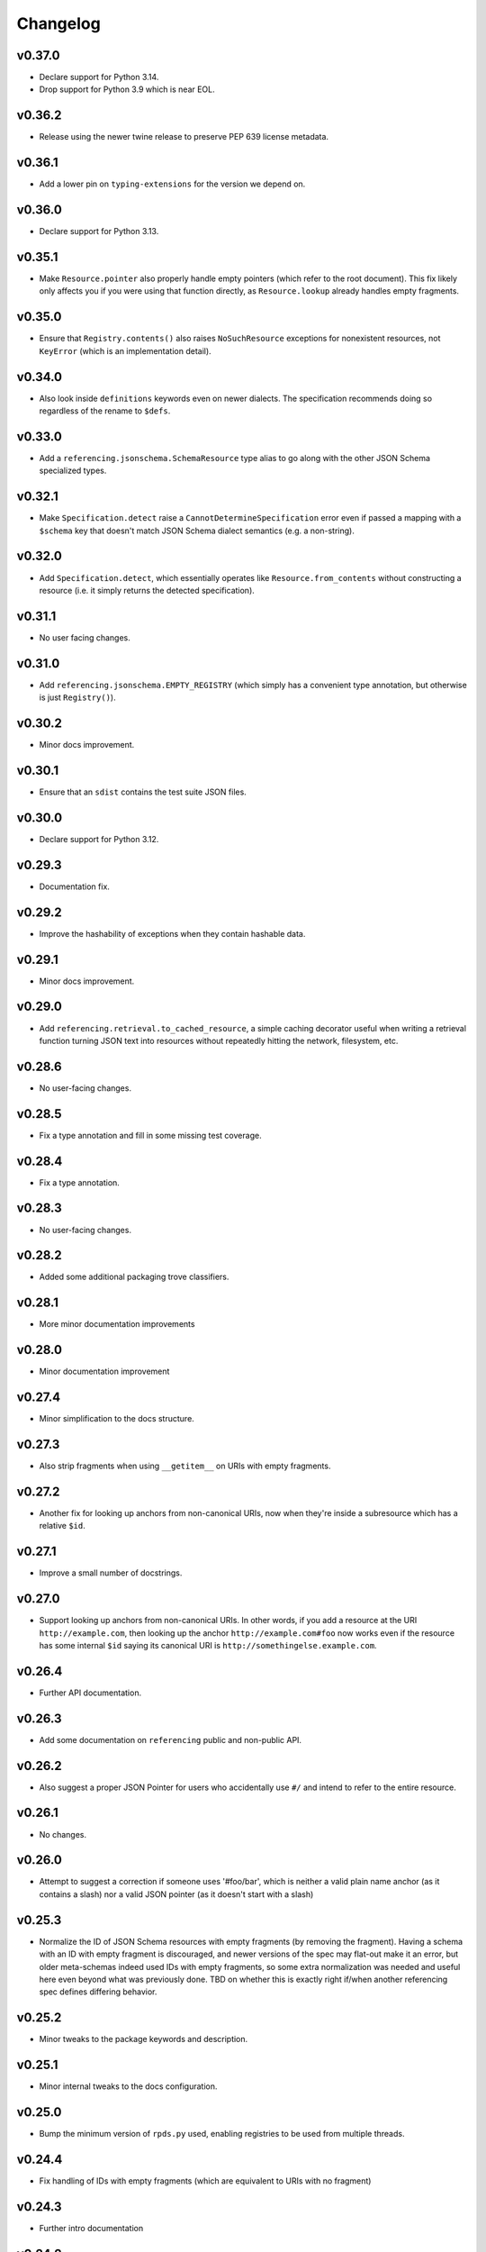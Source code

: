 =========
Changelog
=========

v0.37.0
-------

* Declare support for Python 3.14.
* Drop support for Python 3.9 which is near EOL.

v0.36.2
-------

* Release using the newer twine release to preserve PEP 639 license metadata.

v0.36.1
-------

* Add a lower pin on ``typing-extensions`` for the version we depend on.

v0.36.0
-------

* Declare support for Python 3.13.

v0.35.1
-------

* Make ``Resource.pointer`` also properly handle empty pointers (which refer to the root document).
  This fix likely only affects you if you were using that function directly, as ``Resource.lookup`` already handles empty fragments.

v0.35.0
-------

* Ensure that ``Registry.contents()`` also raises ``NoSuchResource`` exceptions for nonexistent resources, not ``KeyError`` (which is an implementation detail).

v0.34.0
-------

* Also look inside ``definitions`` keywords even on newer dialects.
  The specification recommends doing so regardless of the rename to ``$defs``.

v0.33.0
-------

* Add a ``referencing.jsonschema.SchemaResource`` type alias to go along with the other JSON Schema specialized types.

v0.32.1
-------

* Make ``Specification.detect`` raise a ``CannotDetermineSpecification`` error even if passed a mapping with a ``$schema`` key that doesn't match JSON Schema dialect semantics (e.g. a non-string).

v0.32.0
-------

* Add ``Specification.detect``, which essentially operates like ``Resource.from_contents`` without constructing a resource (i.e. it simply returns the detected specification).

v0.31.1
-------

* No user facing changes.

v0.31.0
-------

* Add ``referencing.jsonschema.EMPTY_REGISTRY`` (which simply has a convenient type annotation, but otherwise is just ``Registry()``).

v0.30.2
-------

* Minor docs improvement.

v0.30.1
-------

* Ensure that an ``sdist`` contains the test suite JSON files.

v0.30.0
-------

* Declare support for Python 3.12.

v0.29.3
-------

* Documentation fix.

v0.29.2
-------

* Improve the hashability of exceptions when they contain hashable data.


v0.29.1
-------

* Minor docs improvement.

v0.29.0
-------

* Add ``referencing.retrieval.to_cached_resource``, a simple caching decorator useful when writing a retrieval function turning JSON text into resources without repeatedly hitting the network, filesystem, etc.

v0.28.6
-------

* No user-facing changes.

v0.28.5
-------

* Fix a type annotation and fill in some missing test coverage.

v0.28.4
-------

* Fix a type annotation.

v0.28.3
-------

* No user-facing changes.

v0.28.2
-------

* Added some additional packaging trove classifiers.

v0.28.1
-------

* More minor documentation improvements

v0.28.0
-------

* Minor documentation improvement

v0.27.4
-------

* Minor simplification to the docs structure.

v0.27.3
-------

* Also strip fragments when using ``__getitem__`` on URIs with empty fragments.

v0.27.2
-------

* Another fix for looking up anchors from non-canonical URIs, now when they're inside a subresource which has a relative ``$id``.

v0.27.1
-------

* Improve a small number of docstrings.


v0.27.0
-------

* Support looking up anchors from non-canonical URIs.
  In other words, if you add a resource at the URI ``http://example.com``, then looking up the anchor ``http://example.com#foo`` now works even if the resource has some internal ``$id`` saying its canonical URI is ``http://somethingelse.example.com``.

v0.26.4
-------

* Further API documentation.


v0.26.3
-------

* Add some documentation on ``referencing`` public and non-public API.


v0.26.2
-------

* Also suggest a proper JSON Pointer for users who accidentally use ``#/`` and intend to refer to the entire resource.

v0.26.1
-------

* No changes.

v0.26.0
-------

* Attempt to suggest a correction if someone uses '#foo/bar', which is neither a valid plain name anchor (as it contains a slash) nor a valid JSON pointer (as it doesn't start with a slash)

v0.25.3
-------

* Normalize the ID of JSON Schema resources with empty fragments (by removing the fragment).
  Having a schema with an ID with empty fragment is discouraged, and newer versions of the spec may flat-out make it an error, but older meta-schemas indeed used IDs with empty fragments, so some extra normalization was needed and useful here even beyond what was previously done.
  TBD on whether this is exactly right if/when another referencing spec defines differing behavior.

v0.25.2
-------

* Minor tweaks to the package keywords and description.

v0.25.1
-------

* Minor internal tweaks to the docs configuration.

v0.25.0
-------

* Bump the minimum version of ``rpds.py`` used, enabling registries to be used from multiple threads.

v0.24.4
-------

* Fix handling of IDs with empty fragments (which are equivalent to URIs with no fragment)

v0.24.3
-------

* Further intro documentation

v0.24.2
-------

* Fix handling of ``additionalProperties`` with boolean value on Draft 4 (where the boolean isn't a schema, it's a special allowed value)

v0.24.1
-------

* Add a bit of intro documentation

v0.24.0
-------

* ``pyrsistent`` was replaced with ``rpds.py`` (Python bindings to the Rust rpds crate), which seems to be quite a bit faster.
  No user-facing changes really should be expected here.

